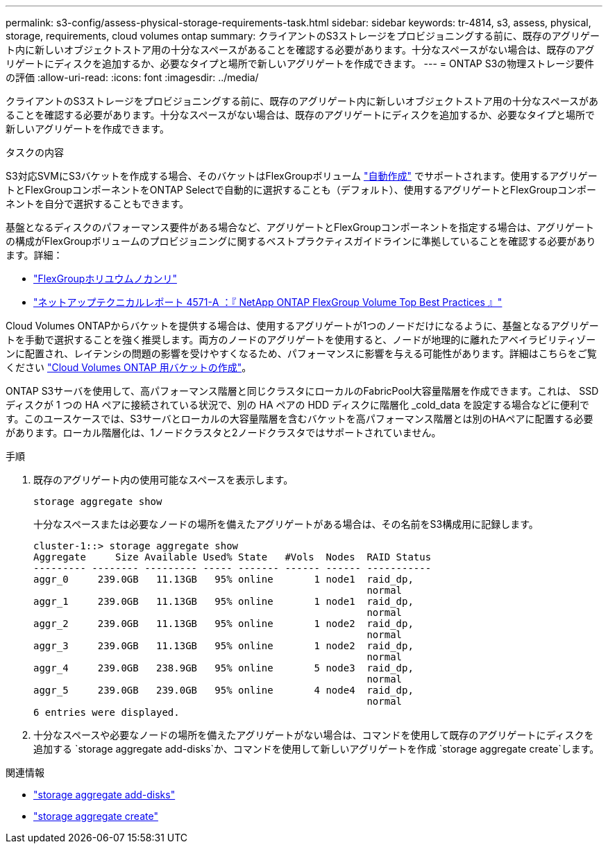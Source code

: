 ---
permalink: s3-config/assess-physical-storage-requirements-task.html 
sidebar: sidebar 
keywords: tr-4814, s3, assess, physical, storage, requirements, cloud volumes ontap 
summary: クライアントのS3ストレージをプロビジョニングする前に、既存のアグリゲート内に新しいオブジェクトストア用の十分なスペースがあることを確認する必要があります。十分なスペースがない場合は、既存のアグリゲートにディスクを追加するか、必要なタイプと場所で新しいアグリゲートを作成できます。 
---
= ONTAP S3の物理ストレージ要件の評価
:allow-uri-read: 
:icons: font
:imagesdir: ../media/


[role="lead"]
クライアントのS3ストレージをプロビジョニングする前に、既存のアグリゲート内に新しいオブジェクトストア用の十分なスペースがあることを確認する必要があります。十分なスペースがない場合は、既存のアグリゲートにディスクを追加するか、必要なタイプと場所で新しいアグリゲートを作成できます。

.タスクの内容
S3対応SVMにS3バケットを作成する場合、そのバケットはFlexGroupボリューム link:../s3-config/architecture.html#automatic-flexgroup-sizing-with-ontap-9-14-1-and-later["自動作成"^] でサポートされます。使用するアグリゲートとFlexGroupコンポーネントをONTAP Selectで自動的に選択することも（デフォルト）、使用するアグリゲートとFlexGroupコンポーネントを自分で選択することもできます。

基盤となるディスクのパフォーマンス要件がある場合など、アグリゲートとFlexGroupコンポーネントを指定する場合は、アグリゲートの構成がFlexGroupボリュームのプロビジョニングに関するベストプラクティスガイドラインに準拠していることを確認する必要があります。詳細：

* link:../flexgroup/index.html["FlexGroupホリユウムノカンリ"]
* https://www.netapp.com/pdf.html?item=/media/17251-tr4571apdf.pdf["ネットアップテクニカルレポート 4571-A ：『 NetApp ONTAP FlexGroup Volume Top Best Practices 』"^]


Cloud Volumes ONTAPからバケットを提供する場合は、使用するアグリゲートが1つのノードだけになるように、基盤となるアグリゲートを手動で選択することを強く推奨します。両方のノードのアグリゲートを使用すると、ノードが地理的に離れたアベイラビリティゾーンに配置され、レイテンシの問題の影響を受けやすくなるため、パフォーマンスに影響を与える可能性があります。詳細はこちらをご覧ください link:create-bucket-task.html["Cloud Volumes ONTAP 用バケットの作成"]。

ONTAP S3サーバを使用して、高パフォーマンス階層と同じクラスタにローカルのFabricPool大容量階層を作成できます。これは、 SSD ディスクが 1 つの HA ペアに接続されている状況で、別の HA ペアの HDD ディスクに階層化 _cold_data を設定する場合などに便利です。このユースケースでは、S3サーバとローカルの大容量階層を含むバケットを高パフォーマンス階層とは別のHAペアに配置する必要があります。ローカル階層化は、1ノードクラスタと2ノードクラスタではサポートされていません。

.手順
. 既存のアグリゲート内の使用可能なスペースを表示します。
+
`storage aggregate show`

+
十分なスペースまたは必要なノードの場所を備えたアグリゲートがある場合は、その名前をS3構成用に記録します。

+
[listing]
----
cluster-1::> storage aggregate show
Aggregate     Size Available Used% State   #Vols  Nodes  RAID Status
--------- -------- --------- ----- ------- ------ ------ -----------
aggr_0     239.0GB   11.13GB   95% online       1 node1  raid_dp,
                                                         normal
aggr_1     239.0GB   11.13GB   95% online       1 node1  raid_dp,
                                                         normal
aggr_2     239.0GB   11.13GB   95% online       1 node2  raid_dp,
                                                         normal
aggr_3     239.0GB   11.13GB   95% online       1 node2  raid_dp,
                                                         normal
aggr_4     239.0GB   238.9GB   95% online       5 node3  raid_dp,
                                                         normal
aggr_5     239.0GB   239.0GB   95% online       4 node4  raid_dp,
                                                         normal
6 entries were displayed.
----
. 十分なスペースや必要なノードの場所を備えたアグリゲートがない場合は、コマンドを使用して既存のアグリゲートにディスクを追加する `storage aggregate add-disks`か、コマンドを使用して新しいアグリゲートを作成 `storage aggregate create`します。


.関連情報
* link:https://docs.netapp.com/us-en/ontap-cli/storage-aggregate-add-disks.html["storage aggregate add-disks"^]
* link:https://docs.netapp.com/us-en/ontap-cli/storage-aggregate-create.html["storage aggregate create"^]

